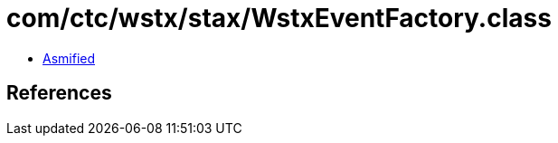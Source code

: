 = com/ctc/wstx/stax/WstxEventFactory.class

 - link:WstxEventFactory-asmified.java[Asmified]

== References

